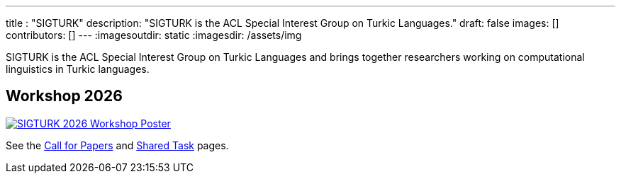 ---
title : "SIGTURK"
description: "SIGTURK is the ACL Special Interest Group on Turkic Languages."
// lead: "
// "
draft: false
images: []
contributors: []
---
:imagesoutdir: static
:imagesdir: /assets/img

SIGTURK is the ACL Special Interest Group on Turkic Languages and brings together researchers working on computational linguistics in Turkic languages.

== Workshop 2026

[link=/workshop2026]
image::sigturk-workshop-poster.jpg[SIGTURK 2026 Workshop Poster]

See the link:/workshop2026[Call for Papers] and link:/sharedtask2026[Shared Task] pages.
